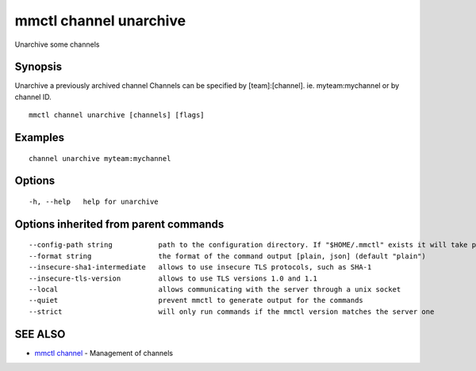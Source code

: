 .. _mmctl_channel_unarchive:

mmctl channel unarchive
-----------------------

Unarchive some channels

Synopsis
~~~~~~~~


Unarchive a previously archived channel
Channels can be specified by [team]:[channel]. ie. myteam:mychannel or by channel ID.

::

  mmctl channel unarchive [channels] [flags]

Examples
~~~~~~~~

::

    channel unarchive myteam:mychannel

Options
~~~~~~~

::

  -h, --help   help for unarchive

Options inherited from parent commands
~~~~~~~~~~~~~~~~~~~~~~~~~~~~~~~~~~~~~~

::

      --config-path string           path to the configuration directory. If "$HOME/.mmctl" exists it will take precedence over the default value (default "$XDG_CONFIG_HOME")
      --format string                the format of the command output [plain, json] (default "plain")
      --insecure-sha1-intermediate   allows to use insecure TLS protocols, such as SHA-1
      --insecure-tls-version         allows to use TLS versions 1.0 and 1.1
      --local                        allows communicating with the server through a unix socket
      --quiet                        prevent mmctl to generate output for the commands
      --strict                       will only run commands if the mmctl version matches the server one

SEE ALSO
~~~~~~~~

* `mmctl channel <mmctl_channel.rst>`_ 	 - Management of channels

